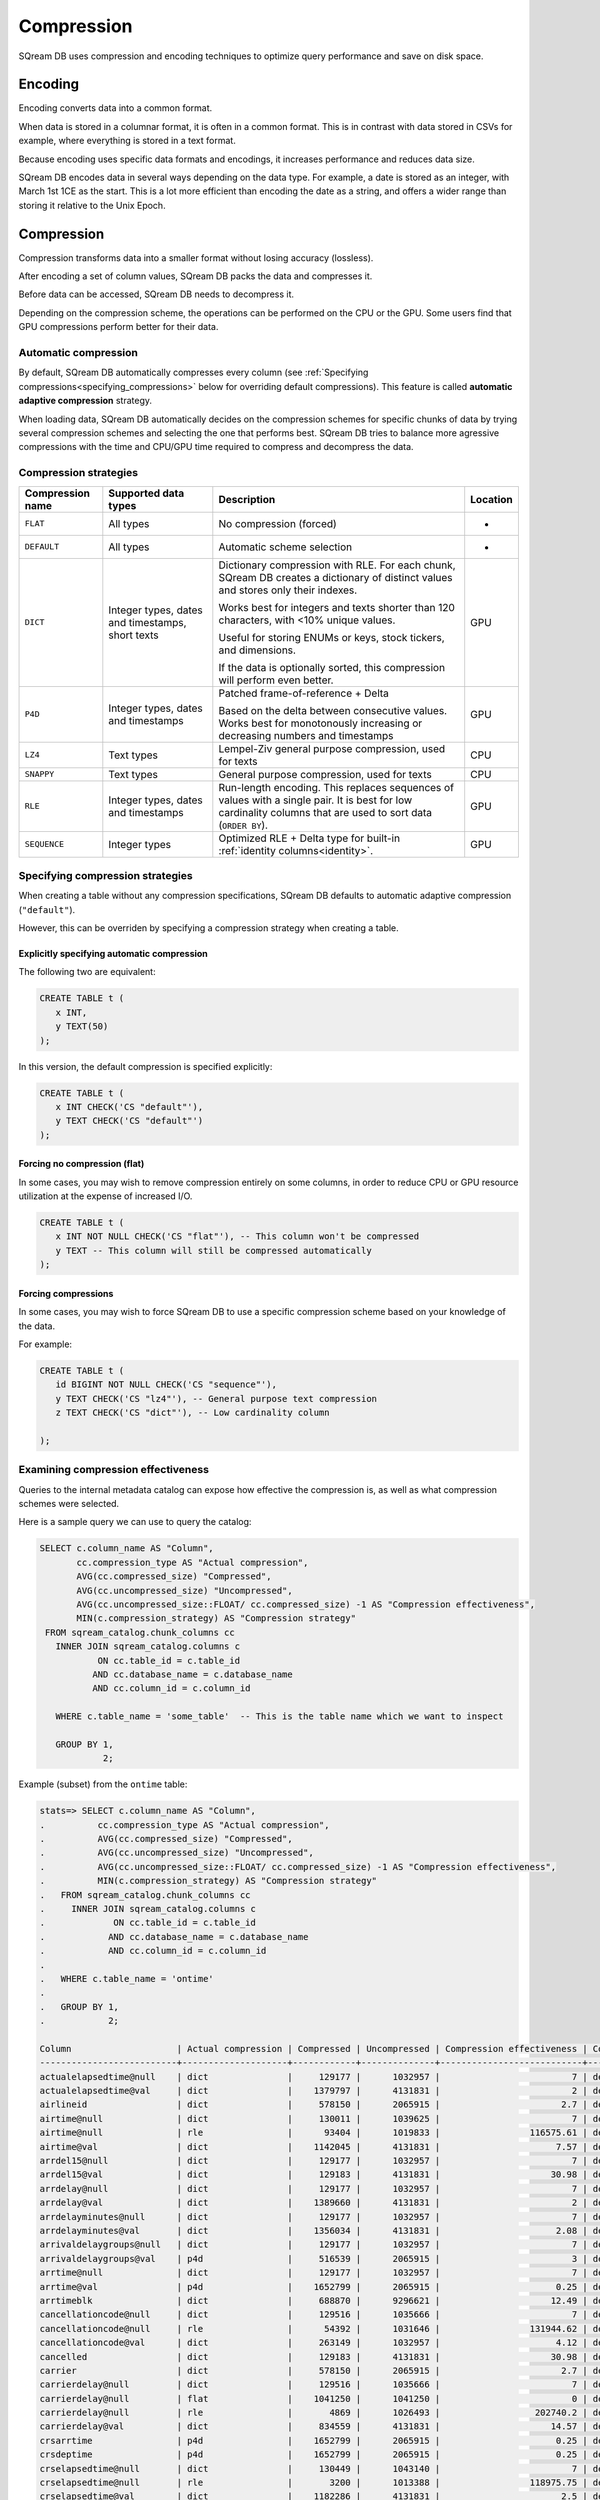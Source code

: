 .. _compression:

***********************
Compression
***********************

SQream DB uses compression and encoding techniques to optimize query performance and save on disk space.

Encoding
=============

Encoding converts data into a common format.

When data is stored in a columnar format, it is often in a common format. This is in contrast with data stored in CSVs for example, where everything is stored in a text format.

Because encoding uses specific data formats and encodings, it increases performance and reduces data size. 

SQream DB encodes data in several ways depending on the data type. For example, a date is stored as an integer, with March 1st 1CE as the start. This is a lot more efficient than encoding the date as a string, and offers a wider range than storing it relative to the Unix Epoch. 

Compression
==============

Compression transforms data into a smaller format without losing accuracy (lossless).

After encoding a set of column values, SQream DB packs the data and compresses it.

Before data can be accessed, SQream DB needs to decompress it.

Depending on the compression scheme, the operations can be performed on the CPU or the GPU. Some users find that GPU compressions perform better for their data.

Automatic compression
------------------------

By default, SQream DB automatically compresses every column (see :ref:`Specifying compressions<specifying_compressions>` below for overriding default compressions). This feature is called **automatic adaptive compression** strategy.

When loading data, SQream DB automatically decides on the compression schemes for specific chunks of data by trying several compression schemes and selecting the one that performs best. SQream DB tries to balance more agressive compressions with the time and CPU/GPU time required to compress and decompress the data.

Compression strategies
------------------------

.. list-table:: 
   :widths: auto
   :header-rows: 1

   * - Compression name
     - Supported data types
     - Description
     - Location
   * - ``FLAT``
     - All types
     - No compression (forced)
     - -
   * - ``DEFAULT``
     - All types
     - Automatic scheme selection
     - -
   * - ``DICT``
     - Integer types, dates and timestamps, short texts
     - 
         Dictionary compression with RLE. For each chunk, SQream DB creates a dictionary of distinct values and stores only their indexes.
         
         Works best for integers and texts shorter than 120 characters, with <10% unique values.
         
         Useful for storing ENUMs or keys, stock tickers, and dimensions.
         
         If the data is optionally sorted, this compression will perform even better.
     - GPU
   * - ``P4D``
     - Integer types, dates and timestamps
     - 
         Patched frame-of-reference + Delta 
         
         Based on the delta between consecutive values.
         Works best for monotonously increasing or decreasing numbers and timestamps
     - GPU
   * - ``LZ4``
     - Text types
     - Lempel-Ziv general purpose compression, used for texts
     - CPU
   * - ``SNAPPY``
     - Text types
     - General purpose compression, used for texts
     - CPU
   * - ``RLE``
     - Integer types, dates and timestamps
     - Run-length encoding. This replaces sequences of values with a single pair. It is best for low cardinality columns that are used to sort data (``ORDER BY``).
     - GPU
   * - ``SEQUENCE``
     - Integer types
     - Optimized RLE + Delta type for built-in :ref:`identity columns<identity>`. 
     - GPU

.. _specifying_compressions:

Specifying compression strategies
----------------------------------

When creating a table without any compression specifications, SQream DB defaults to automatic adaptive compression (``"default"``).

However, this can be overriden by specifying a compression strategy when creating a table.

Explicitly specifying automatic compression
^^^^^^^^^^^^^^^^^^^^^^^^^^^^^^^^^^^^^^^^^^^^^^^^^^^^

The following two are equivalent:

.. code-block:: postgres
   
   CREATE TABLE t (
      x INT,
      y TEXT(50)
   );

In this version, the default compression is specified explicitly:

.. code-block:: postgres
   
   CREATE TABLE t (
      x INT CHECK('CS "default"'),
      y TEXT CHECK('CS "default"')
   );

Forcing no compression (flat)
^^^^^^^^^^^^^^^^^^^^^^^^^^^^^^^^

In some cases, you may wish to remove compression entirely on some columns,
in order to reduce CPU or GPU resource utilization at the expense of increased I/O.

.. code-block:: postgres
   
   CREATE TABLE t (
      x INT NOT NULL CHECK('CS "flat"'), -- This column won't be compressed
      y TEXT -- This column will still be compressed automatically
   );


Forcing compressions
^^^^^^^^^^^^^^^^^^^^^^^^^^^^^^^^

In some cases, you may wish to force SQream DB to use a specific compression scheme based
on your knowledge of the data. 

For example:

.. code-block:: postgres
   
   CREATE TABLE t (
      id BIGINT NOT NULL CHECK('CS "sequence"'),
      y TEXT CHECK('CS "lz4"'), -- General purpose text compression
      z TEXT CHECK('CS "dict"'), -- Low cardinality column
      
   );


Examining compression effectiveness
--------------------------------------

Queries to the internal metadata catalog can expose how effective the compression is, as well as what compression schemes were selected.

Here is a sample query we can use to query the catalog:

.. code-block:: postgres
   
   SELECT c.column_name AS "Column",
          cc.compression_type AS "Actual compression",
          AVG(cc.compressed_size) "Compressed",
          AVG(cc.uncompressed_size) "Uncompressed",
          AVG(cc.uncompressed_size::FLOAT/ cc.compressed_size) -1 AS "Compression effectiveness",
          MIN(c.compression_strategy) AS "Compression strategy"
    FROM sqream_catalog.chunk_columns cc
      INNER JOIN sqream_catalog.columns c
              ON cc.table_id = c.table_id
             AND cc.database_name = c.database_name
             AND cc.column_id = c.column_id

      WHERE c.table_name = 'some_table'  -- This is the table name which we want to inspect

      GROUP BY 1,
               2;

Example (subset) from the ``ontime`` table:

.. code-block:: psql
   
   stats=> SELECT c.column_name AS "Column",
   .          cc.compression_type AS "Actual compression",
   .          AVG(cc.compressed_size) "Compressed",
   .          AVG(cc.uncompressed_size) "Uncompressed",
   .          AVG(cc.uncompressed_size::FLOAT/ cc.compressed_size) -1 AS "Compression effectiveness",
   .          MIN(c.compression_strategy) AS "Compression strategy"
   .   FROM sqream_catalog.chunk_columns cc
   .     INNER JOIN sqream_catalog.columns c
   .             ON cc.table_id = c.table_id
   .            AND cc.database_name = c.database_name
   .            AND cc.column_id = c.column_id
   .
   .   WHERE c.table_name = 'ontime' 
   .
   .   GROUP BY 1,
   .            2;
   
   Column                    | Actual compression | Compressed | Uncompressed | Compression effectiveness | Compression strategy
   --------------------------+--------------------+------------+--------------+---------------------------+---------------------
   actualelapsedtime@null    | dict               |     129177 |      1032957 |                         7 | default             
   actualelapsedtime@val     | dict               |    1379797 |      4131831 |                         2 | default             
   airlineid                 | dict               |     578150 |      2065915 |                       2.7 | default             
   airtime@null              | dict               |     130011 |      1039625 |                         7 | default             
   airtime@null              | rle                |      93404 |      1019833 |                 116575.61 | default             
   airtime@val               | dict               |    1142045 |      4131831 |                      7.57 | default             
   arrdel15@null             | dict               |     129177 |      1032957 |                         7 | default             
   arrdel15@val              | dict               |     129183 |      4131831 |                     30.98 | default             
   arrdelay@null             | dict               |     129177 |      1032957 |                         7 | default             
   arrdelay@val              | dict               |    1389660 |      4131831 |                         2 | default             
   arrdelayminutes@null      | dict               |     129177 |      1032957 |                         7 | default             
   arrdelayminutes@val       | dict               |    1356034 |      4131831 |                      2.08 | default             
   arrivaldelaygroups@null   | dict               |     129177 |      1032957 |                         7 | default             
   arrivaldelaygroups@val    | p4d                |     516539 |      2065915 |                         3 | default             
   arrtime@null              | dict               |     129177 |      1032957 |                         7 | default             
   arrtime@val               | p4d                |    1652799 |      2065915 |                      0.25 | default             
   arrtimeblk                | dict               |     688870 |      9296621 |                     12.49 | default             
   cancellationcode@null     | dict               |     129516 |      1035666 |                         7 | default             
   cancellationcode@null     | rle                |      54392 |      1031646 |                 131944.62 | default             
   cancellationcode@val      | dict               |     263149 |      1032957 |                      4.12 | default             
   cancelled                 | dict               |     129183 |      4131831 |                     30.98 | default             
   carrier                   | dict               |     578150 |      2065915 |                       2.7 | default             
   carrierdelay@null         | dict               |     129516 |      1035666 |                         7 | default             
   carrierdelay@null         | flat               |    1041250 |      1041250 |                         0 | default             
   carrierdelay@null         | rle                |       4869 |      1026493 |                  202740.2 | default             
   carrierdelay@val          | dict               |     834559 |      4131831 |                     14.57 | default             
   crsarrtime                | p4d                |    1652799 |      2065915 |                      0.25 | default             
   crsdeptime                | p4d                |    1652799 |      2065915 |                      0.25 | default             
   crselapsedtime@null       | dict               |     130449 |      1043140 |                         7 | default             
   crselapsedtime@null       | rle                |       3200 |      1013388 |                 118975.75 | default             
   crselapsedtime@val        | dict               |    1182286 |      4131831 |                       2.5 | default             
   dayofmonth                | dict               |     688730 |      1032957 |                       0.5 | default             
   dayofweek                 | dict               |     393577 |      1032957 |                      1.62 | default             
   departuredelaygroups@null | dict               |     129177 |      1032957 |                         7 | default             
   departuredelaygroups@val  | p4d                |     516539 |      2065915 |                         3 | default             
   depdel15@null             | dict               |     129177 |      1032957 |                         7 | default             
   depdel15@val              | dict               |     129183 |      4131831 |                     30.98 | default             
   depdelay@null             | dict               |     129177 |      1032957 |                         7 | default             
   depdelay@val              | dict               |    1384453 |      4131831 |                      2.01 | default             
   depdelayminutes@null      | dict               |     129177 |      1032957 |                         7 | default             
   depdelayminutes@val       | dict               |    1362893 |      4131831 |                      2.06 | default             
   deptime@null              | dict               |     129177 |      1032957 |                         7 | default             
   deptime@val               | p4d                |    1652799 |      2065915 |                      0.25 | default             
   deptimeblk                | dict               |     688870 |      9296621 |                     12.49 | default             
   month                     | dict               |     247852 |      1035246 |                      3.38 | default             
   month                     | rle                |          5 |       607346 |                  121468.2 | default             
   origin                    | dict               |    1119457 |      3098873 |                      1.78 | default             
   quarter                   | rle                |          8 |      1032957 |                 136498.61 | default             
   securitydelay@null        | dict               |     129516 |      1035666 |                         7 | default             
   securitydelay@null        | flat               |    1041250 |      1041250 |                         0 | default             
   securitydelay@null        | rle                |       4869 |      1026493 |                  202740.2 | default             
   securitydelay@val         | dict               |     581893 |      4131831 |                     15.39 | default             
   tailnum@null              | dict               |     129516 |      1035666 |                         7 | default             
   tailnum@null              | rle                |      38643 |      1031646 |                 121128.68 | default             
   tailnum@val               | dict               |    1659918 |     12395495 |                     22.46 | default             
   taxiin@null               | dict               |     130011 |      1039625 |                         7 | default             
   taxiin@null               | rle                |      93404 |      1019833 |                 116575.61 | default             
   taxiin@val                | dict               |     839917 |      4131831 |                      8.49 | default             
   taxiout@null              | dict               |     130011 |      1039625 |                         7 | default             
   taxiout@null              | rle                |      84327 |      1019833 |                 116575.86 | default             
   taxiout@val               | dict               |     891539 |      4131831 |                      8.28 | default             
   totaladdgtime@null        | dict               |     129516 |      1035666 |                         7 | default             
   totaladdgtime@null        | rle                |       3308 |      1031646 |                 191894.18 | default             
   totaladdgtime@val         | dict               |     465839 |      4131831 |                     20.51 | default             
   uniquecarrier             | dict               |     578221 |      7230705 |                     11.96 | default             
   year                      | rle                |          6 |      2065915 |                 317216.08 | default             


Notes on reading this table:
^^^^^^^^^^^^^^^^^^^^^^^^^^^^^^^^^^

#. Higher numbers in the *effectiveness* column represent better compressions. 0 represents a column that wasn't compressed at all.

#. Column names are the internal representation. Names with ``@null`` and ``@val`` suffixes represent a nullable column's null (boolean) and values respectively, but are treated as one logical column.

#. The query lists all actual compressions for a column, so it may appear several times if the compression has changed mid-way through the loading (as with the ``carrierdelay`` column).

#. When ``default`` is the compression strategy, the system automatically selects the best compression. This can also mean no compression at all (``flat``).

Compression best practices
==============================

Let SQream DB decide on the compression strategy
----------------------------------------------------

In general, SQream DB will decide on the best compression strategy in most cases.

When overriding compression strategies, we recommend benchmarking not just storage size but also query and load performance.


Maximize the advantage of each compression schemes
-------------------------------------------------------

Some compression schemes perform better when data is organized in a specific way.

For example, to take advantage of RLE, sorting a column may result in better performance and reduced disk-space and I/O usage.
Sorting a column partially may also be beneficial. As a rule of thumb, aim for run-lengths of more than 10 consecutive values.

Choose data types that fit the data
---------------------------------------

Adapting to the narrowest data type will improve query performance and also reduce disk space usage.
However, smaller data types may compress better than larger types.

For example, use the smallest numeric data type that will accommodate your data. Using ``BIGINT`` for data that fits in ``INT`` or ``SMALLINT`` can use more disk space and memory for query execution.

Using ``FLOAT`` to store integers will reduce compression's effectiveness significantly.